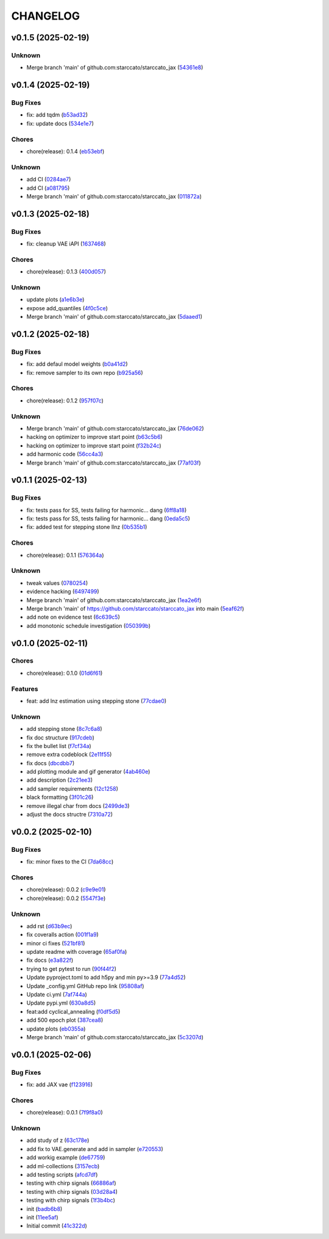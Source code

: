 .. _changelog:

=========
CHANGELOG
=========


.. _changelog-v0.1.5:

v0.1.5 (2025-02-19)
===================

Unknown
-------

* Merge branch 'main' of github.com:starccato/starccato_jax (`54361e8`_)

.. _54361e8: https://github.com/starccato/starccato_jax/commit/54361e810c29a02853f16cc93e9c4d95f025f2f1


.. _changelog-v0.1.4:

v0.1.4 (2025-02-19)
===================

Bug Fixes
---------

* fix: add tqdm (`b53ad32`_)

* fix: update docs (`534e1e7`_)

Chores
------

* chore(release): 0.1.4 (`eb53ebf`_)

Unknown
-------

* add CI (`0284ae7`_)

* add CI (`a081795`_)

* Merge branch 'main' of github.com:starccato/starccato_jax (`011872a`_)

.. _b53ad32: https://github.com/starccato/starccato_jax/commit/b53ad32c8982f360a6db746f6e8a2b0b4c74d566
.. _534e1e7: https://github.com/starccato/starccato_jax/commit/534e1e7843aab229cd9e23a1bd8fdb63faf1812d
.. _eb53ebf: https://github.com/starccato/starccato_jax/commit/eb53ebfe69dcf29dc6113741b86c19db67e16a21
.. _0284ae7: https://github.com/starccato/starccato_jax/commit/0284ae7e414dd85274205606a9eef7a3b7ce4d2b
.. _a081795: https://github.com/starccato/starccato_jax/commit/a08179591f67c8c778ba88436c4e499c7e145edf
.. _011872a: https://github.com/starccato/starccato_jax/commit/011872a4c5dfdaa3348b9e4f9c7dc8780c0b5dc0


.. _changelog-v0.1.3:

v0.1.3 (2025-02-18)
===================

Bug Fixes
---------

* fix: cleanup VAE iAPI (`1637468`_)

Chores
------

* chore(release): 0.1.3 (`400d057`_)

Unknown
-------

* update plots (`a1e6b3e`_)

* expose add_quantiles (`4f0c5ce`_)

* Merge branch 'main' of github.com:starccato/starccato_jax (`5daaed1`_)

.. _1637468: https://github.com/starccato/starccato_jax/commit/1637468e3ecdecf9e95cbdcb2c0b9c9e726cf274
.. _400d057: https://github.com/starccato/starccato_jax/commit/400d0573472f4a86d0a5026fbc49d5f808600728
.. _a1e6b3e: https://github.com/starccato/starccato_jax/commit/a1e6b3e9c43a5c2f1c3a1da9d2394ddb95035427
.. _4f0c5ce: https://github.com/starccato/starccato_jax/commit/4f0c5ce5a59a668cb9e118f981d995fcec41673f
.. _5daaed1: https://github.com/starccato/starccato_jax/commit/5daaed1be097105e7e0c2c05f37cb6a2c682f662


.. _changelog-v0.1.2:

v0.1.2 (2025-02-18)
===================

Bug Fixes
---------

* fix: add defaul model weights (`b0a41d2`_)

* fix: remove sampler to its own repo (`b925a56`_)

Chores
------

* chore(release): 0.1.2 (`957f07c`_)

Unknown
-------

* Merge branch 'main' of github.com:starccato/starccato_jax (`76de062`_)

* hacking on optimizer to improve start point (`b63c5b6`_)

* hacking on optimizer to improve start point (`f32b24c`_)

* add harmonic code (`56cc4a3`_)

* Merge branch 'main' of github.com:starccato/starccato_jax (`77af03f`_)

.. _b0a41d2: https://github.com/starccato/starccato_jax/commit/b0a41d212f43d46c13fe150eb4a44d98cb444e58
.. _b925a56: https://github.com/starccato/starccato_jax/commit/b925a56af9e004c30cb1c71f2f383c705e4ace09
.. _957f07c: https://github.com/starccato/starccato_jax/commit/957f07cbdf63a31a6ec54e8832217adcb862c1ca
.. _76de062: https://github.com/starccato/starccato_jax/commit/76de06255512f39395c6d9e316371dd038e74e03
.. _b63c5b6: https://github.com/starccato/starccato_jax/commit/b63c5b6ff3d3c52799b74a4297f5f2ad3bf1eb4e
.. _f32b24c: https://github.com/starccato/starccato_jax/commit/f32b24ca350193f9573a4057c48d0d84ecc6cbfe
.. _56cc4a3: https://github.com/starccato/starccato_jax/commit/56cc4a3ff0185541b5fa9de5bd2a6ff5bb114b99
.. _77af03f: https://github.com/starccato/starccato_jax/commit/77af03f49ff05fd2d7f0de901f8f02f38bc8356d


.. _changelog-v0.1.1:

v0.1.1 (2025-02-13)
===================

Bug Fixes
---------

* fix: tests pass for SS, tests failing for harmonic... dang (`6ff8a18`_)

* fix: tests pass for SS, tests failing for harmonic... dang (`0eda5c5`_)

* fix: added test for stepping stone llnz (`0b535b1`_)

Chores
------

* chore(release): 0.1.1 (`576364a`_)

Unknown
-------

* tweak values (`0780254`_)

* evidence hacking (`6497499`_)

* Merge branch 'main' of github.com:starccato/starccato_jax (`1ea2e6f`_)

* Merge branch 'main' of https://github.com/starccato/starccato_jax into main (`5eaf62f`_)

* add note on evidence test (`6c639c5`_)

* add monotonic schedule investigation (`050399b`_)

.. _6ff8a18: https://github.com/starccato/starccato_jax/commit/6ff8a18c6c68c47a5603de047c85754f04e3a171
.. _0eda5c5: https://github.com/starccato/starccato_jax/commit/0eda5c5e5d4a1095811b96ed10aef5b43bdc92fd
.. _0b535b1: https://github.com/starccato/starccato_jax/commit/0b535b1859b402c035ea239ab92c297282b3b113
.. _576364a: https://github.com/starccato/starccato_jax/commit/576364ac2a27248dc698a5c8aaa17e810cdf607e
.. _0780254: https://github.com/starccato/starccato_jax/commit/078025440e3a39dc5c7a77dc5d065c2f21171e79
.. _6497499: https://github.com/starccato/starccato_jax/commit/649749994381823593132d5112c3a4d80492e370
.. _1ea2e6f: https://github.com/starccato/starccato_jax/commit/1ea2e6f753c4106c4522872bcf7b563a6c02cafb
.. _5eaf62f: https://github.com/starccato/starccato_jax/commit/5eaf62fb4c7cff1ff7ad4391c86743239c8bffff
.. _6c639c5: https://github.com/starccato/starccato_jax/commit/6c639c59678534bd6c07d9152de86c815a5874ce
.. _050399b: https://github.com/starccato/starccato_jax/commit/050399b1914de36b0e0964b7518f47c600c5058e


.. _changelog-v0.1.0:

v0.1.0 (2025-02-11)
===================

Chores
------

* chore(release): 0.1.0 (`01d6f61`_)

Features
--------

* feat: add lnz estimation using stepping stone (`77cdae0`_)

Unknown
-------

* add stepping stone (`8c7c6a8`_)

* fix doc structure (`917cdeb`_)

* fix the bullet list (`f7cf34a`_)

* remove extra codeblock (`2e11f55`_)

* fix docs (`dbcdbb7`_)

* add plotting module and gif generator (`4ab460e`_)

* add description (`2c21ee3`_)

* add sampler requirements (`12c1258`_)

* black formatting (`3f01c26`_)

* remove illegal char from docs (`2499de3`_)

* adjust the docs structre (`7310a72`_)

.. _01d6f61: https://github.com/starccato/starccato_jax/commit/01d6f61afd0e7dc5381accc9f299ff7e371454ec
.. _77cdae0: https://github.com/starccato/starccato_jax/commit/77cdae03a73a74ec31968076c5ff5dd423e9fc91
.. _8c7c6a8: https://github.com/starccato/starccato_jax/commit/8c7c6a8cd9cd5813db12481f85e23e7dd279c38f
.. _917cdeb: https://github.com/starccato/starccato_jax/commit/917cdeb2ed427b5b6b9dfa76112f3e03d0162bb9
.. _f7cf34a: https://github.com/starccato/starccato_jax/commit/f7cf34a4246346d6216b5c7698935ce06be75665
.. _2e11f55: https://github.com/starccato/starccato_jax/commit/2e11f55c743bb1120a87199645dd4956e864d6d0
.. _dbcdbb7: https://github.com/starccato/starccato_jax/commit/dbcdbb7a905b71fd112adb314cd656787415ff75
.. _4ab460e: https://github.com/starccato/starccato_jax/commit/4ab460e547fb51654c240482eb980cf4e15c3e0d
.. _2c21ee3: https://github.com/starccato/starccato_jax/commit/2c21ee396496abda1e453d18e5e8bd97f931276a
.. _12c1258: https://github.com/starccato/starccato_jax/commit/12c125833bc95d049cdc022e94fb2a575be51e6b
.. _3f01c26: https://github.com/starccato/starccato_jax/commit/3f01c2600865360b0859c4fc13e34bfb8c3c5feb
.. _2499de3: https://github.com/starccato/starccato_jax/commit/2499de3ef377aa2a584055d894eed26db7e0b8fc
.. _7310a72: https://github.com/starccato/starccato_jax/commit/7310a7264922f6633d8613a85efa71592f3392b3


.. _changelog-v0.0.2:

v0.0.2 (2025-02-10)
===================

Bug Fixes
---------

* fix: minor fixes to the CI (`7da68cc`_)

Chores
------

* chore(release): 0.0.2 (`c9e9e01`_)

* chore(release): 0.0.2 (`5547f3e`_)

Unknown
-------

* add rst (`d63b9ec`_)

* fix coveralls action (`001f1a9`_)

* minor ci fixes (`521bf81`_)

* update readme with coverage (`65af0fa`_)

* fix docs (`e3a822f`_)

* trying to get pytest to run (`90f44f2`_)

* Update pyproject.toml to add h5py and min py>=3.9 (`77a4d52`_)

* Update _config.yml GitHub repo link (`95808af`_)

* Update ci.yml (`7af744a`_)

* Update pypi.yml (`630a8d5`_)

* feat:add cyclical_annealing (`f0df5d5`_)

* add 500 epoch plot (`387cea8`_)

* update plots (`eb0355a`_)

* Merge branch 'main' of github.com:starccato/starccato_jax (`5c3207d`_)

.. _7da68cc: https://github.com/starccato/starccato_jax/commit/7da68cc6936527308b88d9eb2dc230b7a0499ac3
.. _c9e9e01: https://github.com/starccato/starccato_jax/commit/c9e9e0164232ebdbf1b01eefd56a6c682ff6a1b5
.. _5547f3e: https://github.com/starccato/starccato_jax/commit/5547f3edfbeed96c2a8ba29df50cd03db92106ba
.. _d63b9ec: https://github.com/starccato/starccato_jax/commit/d63b9ecd1c3db7eea043f1c0d925fc202dd70135
.. _001f1a9: https://github.com/starccato/starccato_jax/commit/001f1a9e8521bf38dd3f4bcecbbebbc4236783a3
.. _521bf81: https://github.com/starccato/starccato_jax/commit/521bf81aaa0f5c634ddce12f6a5627cdc08e6a6d
.. _65af0fa: https://github.com/starccato/starccato_jax/commit/65af0fa696d74bb6303ac6a0744c728934100e63
.. _e3a822f: https://github.com/starccato/starccato_jax/commit/e3a822f0ff0feba55cab8a1252f6f471ec85b4ba
.. _90f44f2: https://github.com/starccato/starccato_jax/commit/90f44f2c47c03fca6da60f53bfaa495dfb6f9966
.. _77a4d52: https://github.com/starccato/starccato_jax/commit/77a4d523d0c8b554e2ce3ffee77cae4f70d56192
.. _95808af: https://github.com/starccato/starccato_jax/commit/95808af4d0ba8958061ec7a9cb7a994518341f19
.. _7af744a: https://github.com/starccato/starccato_jax/commit/7af744add76786a834df2cfdfec280ce3d84d2cf
.. _630a8d5: https://github.com/starccato/starccato_jax/commit/630a8d5868a7e552e07993afc3bb5fe878843014
.. _f0df5d5: https://github.com/starccato/starccato_jax/commit/f0df5d572d6c142cb88ca47f794a982c6db8e352
.. _387cea8: https://github.com/starccato/starccato_jax/commit/387cea8845fd04105565a84543ca026f6c172d12
.. _eb0355a: https://github.com/starccato/starccato_jax/commit/eb0355ae732c8ed5527a598a823c61574eae2682
.. _5c3207d: https://github.com/starccato/starccato_jax/commit/5c3207d7d4842acefa269c8f0f40f3811cb6febb


.. _changelog-v0.0.1:

v0.0.1 (2025-02-06)
===================

Bug Fixes
---------

* fix: add JAX vae (`f123916`_)

Chores
------

* chore(release): 0.0.1 (`7f9f8a0`_)

Unknown
-------

* add study of z (`63c178e`_)

* add fix to VAE.generate and add in sampler (`e720553`_)

* add workig example (`de67759`_)

* add ml-collections (`3157ecb`_)

* add testing scripts (`afcd7df`_)

* testing with chirp signals (`66886af`_)

* testing with chirp signals (`03d28a4`_)

* testing with chirp signals (`1f3b4bc`_)

* init (`badb6b8`_)

* init (`11ee5af`_)

* Initial commit (`41c322d`_)

.. _f123916: https://github.com/starccato/starccato_jax/commit/f123916aa88ac0a282074540caa894addbdc71ec
.. _7f9f8a0: https://github.com/starccato/starccato_jax/commit/7f9f8a0fd2327c8ae6cd37adb45a7222308a2d19
.. _63c178e: https://github.com/starccato/starccato_jax/commit/63c178e67816b8be33edea142f9ee7f60fa56218
.. _e720553: https://github.com/starccato/starccato_jax/commit/e72055311f747b16139ee7d689347c20c7235601
.. _de67759: https://github.com/starccato/starccato_jax/commit/de67759c86a0e48f2581c4d146959c8647cff713
.. _3157ecb: https://github.com/starccato/starccato_jax/commit/3157ecb3ffd44e2a4d923b23a8e8e1c0b3d3154f
.. _afcd7df: https://github.com/starccato/starccato_jax/commit/afcd7dfd259604bc33fc42f1213d1dfa7acb9474
.. _66886af: https://github.com/starccato/starccato_jax/commit/66886afe2085e21209ae377be5dd1586d5b92ee8
.. _03d28a4: https://github.com/starccato/starccato_jax/commit/03d28a42a3ff76bcffa53e46582e5af265a7ad3b
.. _1f3b4bc: https://github.com/starccato/starccato_jax/commit/1f3b4bc69db04c7159d32e895b70d18718be6749
.. _badb6b8: https://github.com/starccato/starccato_jax/commit/badb6b8e41d897a0334cc61a0d8fedbe1b568143
.. _11ee5af: https://github.com/starccato/starccato_jax/commit/11ee5af0bddc37b4faa490de3c585f37a80dda60
.. _41c322d: https://github.com/starccato/starccato_jax/commit/41c322dcf0f23eda70290d88efff0ad87ed6188d
